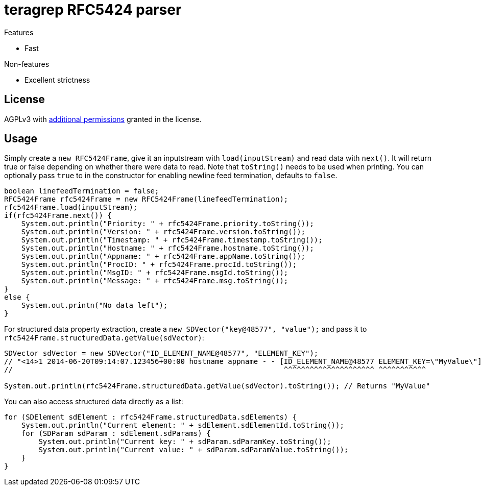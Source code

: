 = teragrep RFC5424 parser

Features

* Fast

Non-features

* Excellent strictness


== License
AGPLv3 with link:https://github.com/teragrep/rlo_06/blob/master/LICENSE#L665-L670[additional permissions] granted in the license.


== Usage


Simply create a `new RFC5424Frame`, give it an inputstream with `load(inputStream)` and read data with `next()`. It will return true or false depending on whether there were data to read. Note that `toString()` needs to be used when printing. You can optionally pass `true` to in the constructor for enabling newline feed termination, defaults to `false`.

[source,java]
----
boolean linefeedTermination = false;
RFC5424Frame rfc5424Frame = new RFC5424Frame(linefeedTermination);
rfc5424Frame.load(inputStream);
if(rfc5424Frame.next()) {
    System.out.println("Priority: " + rfc5424Frame.priority.toString());
    System.out.println("Version: " + rfc5424Frame.version.toString());
    System.out.println("Timestamp: " + rfc5424Frame.timestamp.toString());
    System.out.println("Hostname: " + rfc5424Frame.hostname.toString());
    System.out.println("Appname: " + rfc5424Frame.appName.toString());
    System.out.println("ProcID: " + rfc5424Frame.procId.toString());
    System.out.println("MsgID: " + rfc5424Frame.msgId.toString());
    System.out.println("Message: " + rfc5424Frame.msg.toString());
}
else {
    System.out.printn("No data left");
}
----

For structured data property extraction, create a `new SDVector("key@48577", "value");` and pass it to `rfc5424Frame.structuredData.getValue(sdVector)`:

[source,java]
----
SDVector sdVector = new SDVector("ID_ELEMENT_NAME@48577", "ELEMENT_KEY");
// "<14>1 2014-06-20T09:14:07.123456+00:00 hostname appname - - [ID_ELEMENT_NAME@48577 ELEMENT_KEY=\"MyValue\"] message";
//                                                               ^^^^^^^^^^^^^^^^^^^^^ ^^^^^^^^^^^

System.out.println(rfc5424Frame.structuredData.getValue(sdVector).toString()); // Returns "MyValue"
----

You can also access structured data directly as a list:

[source,java]
----
for (SDElement sdElement : rfc5424Frame.structuredData.sdElements) {
    System.out.println("Current element: " + sdElement.sdElementId.toString());
    for (SDParam sdParam : sdElement.sdParams) {
        System.out.println("Current key: " + sdParam.sdParamKey.toString());
        System.out.println("Current value: " + sdParam.sdParamValue.toString());
    }
}
----